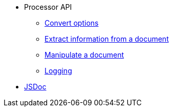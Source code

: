 * Processor API
//** xref:processor-api.adoc[Asciidoctor processor]
** xref:convert-options.adoc[Convert options]
** xref:extract-api.adoc[Extract information from a document]
** xref:manipulate-api.adoc[Manipulate a document]
** xref:logging-api.adoc[Logging]
* https://asciidoctor.github.io/asciidoctor.js/{jsdoc-version}/[JSDoc]

